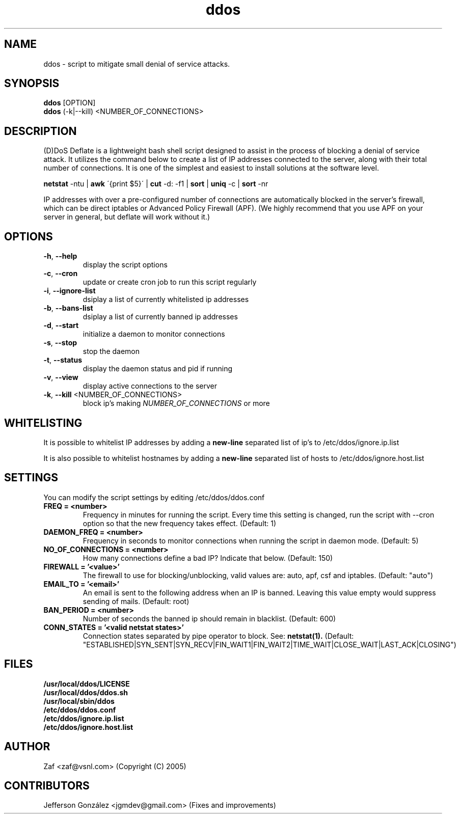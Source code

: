 .TH ddos 1

.SH NAME
ddos \- script to mitigate small denial of service attacks.

.SH SYNOPSIS
.B ddos
[OPTION]
.br
.B ddos
(-k|--kill) <NUMBER_OF_CONNECTIONS>

.SH DESCRIPTION
.PP
(D)DoS Deflate is a lightweight bash shell script designed to assist in
the process of blocking a denial of service attack. It utilizes the
command below to create a list of IP addresses connected to the server,
along with their total number of connections. It is one of the simplest
and easiest to install solutions at the software level.

.B netstat
-ntu |
.B awk
\'{print $5}\' |
.B cut
-d: -f1 |
.B sort
|
.B uniq
-c |
.B sort
-nr

.PP
IP addresses with over a pre-configured number of connections are
automatically blocked in the server's firewall, which can be direct
iptables or Advanced Policy Firewall (APF). (We highly recommend that
you use APF on your server in general, but deflate will work without it.)

.SH OPTIONS

.TP
\fB\-h\fR, \fB\-\-help\fR
display the script options
.TP
\fB\-c\fR, \fB\-\-cron\fR
update or create cron job to run this script regularly
.TP
\fB\-i\fR, \fB\-\-ignore\-list\fR
dsiplay a list of currently whitelisted ip addresses
.TP
\fB\-b\fR, \fB\-\-bans\-list\fR
dsiplay a list of currently banned ip addresses
.TP
\fB\-d\fR, \fB\-\-start\fR
initialize a daemon to monitor connections
.TP
\fB\-s\fR, \fB\-\-stop\fR
stop the daemon
.TP
\fB\-t\fR, \fB\-\-status\fR
display the daemon status and pid if running
.TP
\fB\-v\fR, \fB\-\-view\fR
display active connections to the server
.TP
\fB\-k\fR, \fB\-\-kill\fR <NUMBER_OF_CONNECTIONS>
block ip's making \fINUMBER_OF_CONNECTIONS\fR or more

.SH WHITELISTING

.PP
It is possible to whitelist IP addresses by adding a
.B new-line
separated list of ip's to /etc/ddos/ignore.ip.list

.PP
It is also possible to whitelist hostnames by adding a
.B new-line
separated list of hosts to /etc/ddos/ignore.host.list

.SH SETTINGS
You can modify the script settings by editing /etc/ddos/ddos.conf

.TP
.B FREQ = <number>
Frequency in minutes for running the script. Every time this setting is
changed, run the script with --cron option so that the new frequency
takes effect. (Default: 1)

.TP
.B DAEMON_FREQ = <number>
Frequency in seconds to monitor connections when running the script
in daemon mode. (Default: 5)

.TP
.B NO_OF_CONNECTIONS = <number>
How many connections define a bad IP? Indicate that below. (Default: 150)

.TP
.B FIREWALL = '<value>'
The firewall to use for blocking/unblocking, valid values are:
auto, apf, csf and iptables. (Default: "auto")

.TP
.B EMAIL_TO = '<email>'
An email is sent to the following address when an IP is banned.
Leaving this value empty would suppress sending of mails. (Default: root)

.TP
.B BAN_PERIOD = <number>
Number of seconds the banned ip should remain in blacklist. (Default: 600)

.TP
.B CONN_STATES = '<valid netstat states>'
Connection states separated by pipe operator to block. See:
.B netstat(1).
(Default: "ESTABLISHED|SYN_SENT|SYN_RECV|FIN_WAIT1|FIN_WAIT2|TIME_WAIT|CLOSE_WAIT|LAST_ACK|CLOSING")

.SH FILES
.B /usr/local/ddos/LICENSE
.br
.B /usr/local/ddos/ddos.sh
.br
.B /usr/local/sbin/ddos
.br
.B /etc/ddos/ddos.conf
.br
.B /etc/ddos/ignore.ip.list
.br
.B /etc/ddos/ignore.host.list

.SH AUTHOR
Zaf <zaf@vsnl.com> (Copyright (C) 2005)

.SH CONTRIBUTORS
Jefferson González <jgmdev@gmail.com> (Fixes and improvements)
